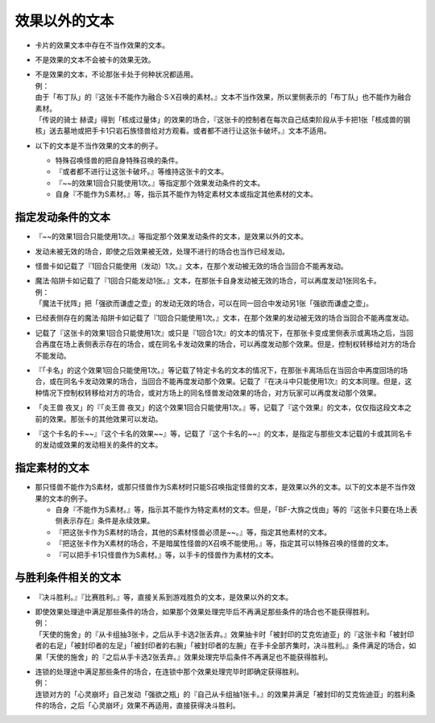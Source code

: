 =====================
效果以外的文本
=====================

- 卡片的效果文本中存在不当作效果的文本。
- 不是效果的文本不会被卡的效果无效。

- | 不是效果的文本，不论那张卡处于何种状况都适用。
  | 例：
  | 由于「布丁队」的『这张卡不能作为融合·S·X召唤的素材。』文本不当作效果，所以里侧表示的「布丁队」也不能作为融合素材。
  | 「传说的骑士 赫谟」得到「核成过量体」的效果的场合，『这张卡的控制者在每次自己结束阶段从手卡把1张「核成兽的钢核」送去墓地或把手卡1只岩石族怪兽给对方观看。或者都不进行让这张卡破坏。』文本不适用。

- 以下的文本是不当作效果的文本的例子。

  - 特殊召唤怪兽的把自身特殊召唤的条件。
  - 『或者都不进行让这张卡破坏。』等维持这张卡的文本。
  - 『~~的效果1回合只能使用1次。』等指定那个效果发动条件的文本。
  - 自身『不能作为S素材。』等，指示其不能作为特定素材文本或指定其他素材的文本。

指定发动条件的文本
=====================

- 『~~的效果1回合只能使用1次。』等指定那个效果发动条件的文本，是效果以外的文本。
- 发动未被无效的场合，即使之后效果被无效，处理不进行的场合也当作已经发动。
- 怪兽卡如记载了『1回合只能使用（发动）1次。』文本，在那个发动被无效的场合当回合不能再发动。

- | 魔法·陷阱卡如记载了『1回合只能发动1张。』文本，在那张卡自身发动被无效的场合，可以再度发动1张同名卡。
  | 例：
  | 「魔法干扰阵」把「强欲而谦虚之壶」的发动无效的场合，可以在同一回合中发动另1张「强欲而谦虚之壶」。

- 已经表侧存在的魔法·陷阱卡如记载了『1回合只能使用1次。』文本，在那个效果的发动被无效的场合当回合不能再度发动。
- 记载了『这张卡的效果1回合只能使用1次』或只是『1回合1次』的文本的情况下，在那张卡变成里侧表示或离场之后，当回合再度在场上表侧表示存在的场合，或在同名卡发动效果的场合，可以再度发动那个效果。但是，控制权转移给对方的场合不能发动。
- 『「卡名」的这个效果1回合只能使用1次。』等记载了特定卡名的文本的情况下，在那张卡离场后在当回合中再度回场的场合，或在同名卡发动效果的场合，当回合不能再度发动那个效果。记载了『在决斗中只能使用1次』的文本同理。但是，这种情况下控制权转移给对方的场合，或对方场上的同名怪兽发动效果的场合，对方玩家可以再度发动那个效果。
- 「炎王兽 夜叉」的『「炎王兽 夜叉」的这个效果1回合只能使用1次。』等，记载了『这个效果』的文本，仅仅指这段文本之前的效果。那张卡的其他效果可以发动。
- 『这个卡名的卡~~』『这个卡名的效果~~』等，记载了『这个卡名的~~』的文本，是指定与那些文本记载的卡或其同名卡的发动或效果的发动相关的条件的文本。

指定素材的文本
=================

- 那只怪兽不能作为S素材，或那只怪兽作为S素材时只能S召唤指定怪兽的文本，是效果以外的文本。以下的文本是不当作效果的文本的例子。

  - 自身『不能作为S素材。』等，指示其不能作为特定素材的文本。但是，「BF-大旆之伐由」等的『这张卡只要在场上表侧表示存在』条件是永续效果。
  - 『把这张卡作为S素材的场合，其他的S素材怪兽必须是~~。』等，指定其他素材的文本。
  - 『把这张卡作为X素材的场合，不是暗属性怪兽的X召唤不能使用。』等，指定其可以特殊召唤的怪兽的文本。
  - 『可以把手卡1只怪兽作为S素材。』等，以手卡的怪兽作为素材的文本。

与胜利条件相关的文本
=======================

- 『决斗胜利。』『比赛胜利。』等，直接关系到游戏胜负的文本，是效果以外的文本。

- | 即使效果处理途中满足那些条件的场合，如果那个效果处理完毕后不再满足那些条件的场合也不能获得胜利。
  | 例：
  | 「天使的施舍」的『从卡组抽3张卡，之后从手卡选2张丢弃。』效果抽卡时「被封印的艾克佐迪亚」的『这张卡和「被封印者的右足」「被封印者的左足」「被封印者的右腕」「被封印者的左腕」在手卡全部齐集时，决斗胜利。』条件满足的场合，如果「天使的施舍」的『之后从手卡选2张丢弃。』效果处理完毕后条件不再满足也不能获得胜利。

- | 连锁的处理途中满足那些条件的场合，在连锁中那个效果处理完毕时即确定获得胜利。
  | 例：
  | 连锁对方的「心灵崩坏」自己发动「强欲之瓶」的『自己从卡组抽1张卡。』的效果并满足「被封印的艾克佐迪亚」的胜利条件的场合，之后「心灵崩坏」效果不再适用，直接获得决斗胜利。
